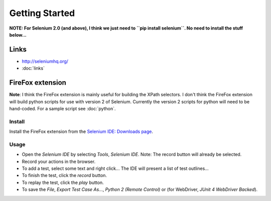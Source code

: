 Getting Started
***************

**NOTE: For Selenium 2.0 (and above), I think we just need to
``pip install selenium``.  No need to install the stuff below...**

Links
=====

- http://seleniumhq.org/
- :doc:`links`

FireFox extension
=================

**Note**: I think the FireFox extension is mainly useful for building the XPath
selectors.  I don't think the FireFox extension will build python scripts for
use with version 2 of Selenium.  Currently the version 2 scripts for python
will need to be hand-coded.  For a sample script see :doc:`python`.

Install
-------

Install the FireFox extension from the `Selenium IDE: Downloads page`_.

Usage
-----

- Open the *Selenium IDE* by selecting *Tools*, *Selenium IDE*.  Note: The
  record button will already be selected.
- Record your actions in the browser.
- To add a test, select some text and right click...  The IDE will present a
  list of test outlines...
- To finish the test, click the *record* button.
- To replay the test, click the *play* button.
- To save the *File*, *Export Test Case As...*, *Python 2 (Remote Control)* or
  (for WebDriver, *JUnit 4 WebDriver Backed*).


.. _`Selenium IDE: Downloads page`: http://www.openqa.org/selenium-ide/download.action
